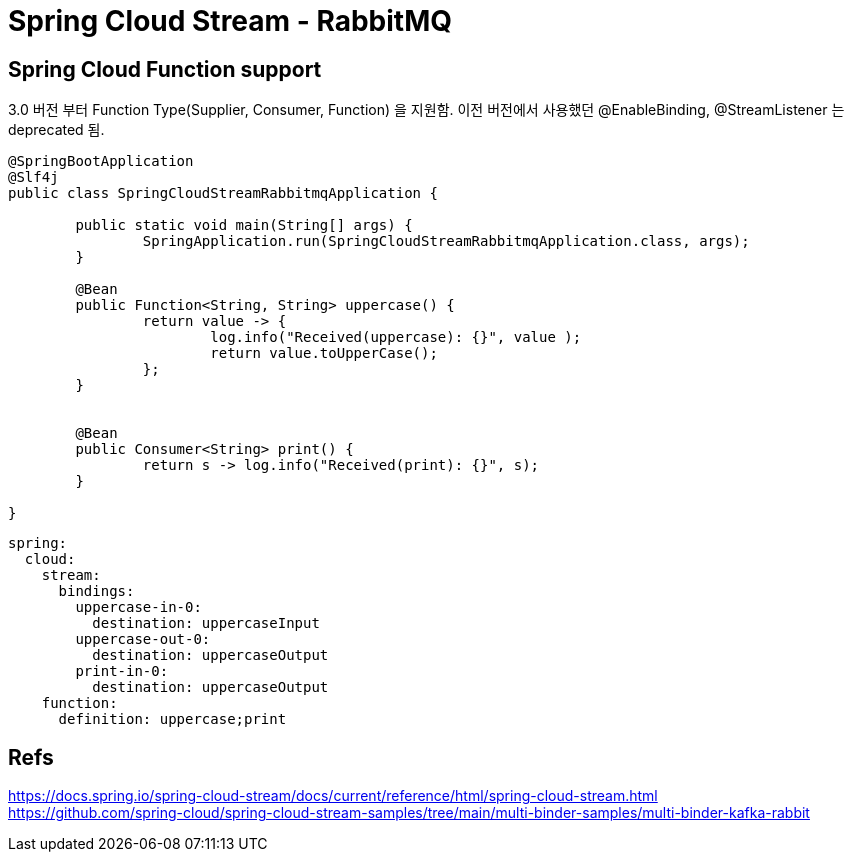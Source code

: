 :hardbreaks:

= Spring Cloud Stream - RabbitMQ


== Spring Cloud Function support
3.0 버전 부터 Function Type(Supplier, Consumer, Function) 을 지원함. 이전 버전에서 사용했던 @EnableBinding, @StreamListener 는 deprecated 됨.
[source,java]
----
@SpringBootApplication
@Slf4j
public class SpringCloudStreamRabbitmqApplication {

	public static void main(String[] args) {
		SpringApplication.run(SpringCloudStreamRabbitmqApplication.class, args);
	}

	@Bean
	public Function<String, String> uppercase() {
		return value -> {
			log.info("Received(uppercase): {}", value );
			return value.toUpperCase();
		};
	}


	@Bean
	public Consumer<String> print() {
		return s -> log.info("Received(print): {}", s);
	}

}
----

[source,yaml]
----
spring:
  cloud:
    stream:
      bindings:
        uppercase-in-0:
          destination: uppercaseInput
        uppercase-out-0:
          destination: uppercaseOutput
        print-in-0:
          destination: uppercaseOutput
    function:
      definition: uppercase;print
----


== Refs
https://docs.spring.io/spring-cloud-stream/docs/current/reference/html/spring-cloud-stream.html
https://github.com/spring-cloud/spring-cloud-stream-samples/tree/main/multi-binder-samples/multi-binder-kafka-rabbit

